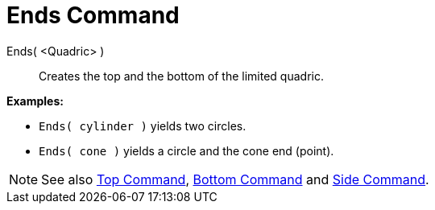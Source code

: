 = Ends Command
:page-en: commands/Ends
ifdef::env-github[:imagesdir: /en/modules/ROOT/assets/images]

Ends( <Quadric> )::
  Creates the top and the bottom of the limited quadric.

[EXAMPLE]
====

*Examples:*

* `++Ends( cylinder )++` yields two circles.
* `++Ends( cone )++` yields a circle and the cone end (point).

====

[NOTE]
====

See also xref:/commands/Top.adoc[Top Command], xref:/commands/Bottom.adoc[Bottom Command] and
xref:/commands/Side.adoc[Side Command].

====
